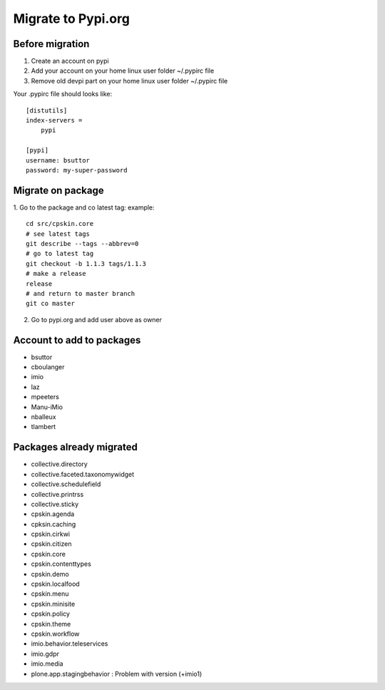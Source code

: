 Migrate to Pypi.org
===================

Before migration
----------------

1. Create an account on pypi
2. Add your account on your home linux user folder ~/.pypirc file
3. Remove old devpi part on your home linux user folder ~/.pypirc file

Your .pypirc file should looks like::

    [distutils]
    index-servers =
        pypi

    [pypi]
    username: bsuttor
    password: my-super-password


Migrate on package
------------------

1. Go to the package and co latest tag:
example::
    cd src/cpskin.core
    # see latest tags
    git describe --tags --abbrev=0
    # go to latest tag
    git checkout -b 1.1.3 tags/1.1.3
    # make a release
    release
    # and return to master branch
    git co master

2. Go to pypi.org and add user above as owner

Account to add to packages
--------------------------

- bsuttor
- cboulanger
- imio
- laz
- mpeeters
- Manu-iMio
- nballeux
- tlambert


Packages already migrated
-------------------------

- collective.directory
- collective.faceted.taxonomywidget
- collective.schedulefield
- collective.printrss
- collective.sticky
- cpskin.agenda
- cpksin.caching
- cpskin.cirkwi
- cpskin.citizen
- cpskin.core
- cpskin.contenttypes
- cpskin.demo
- cpskin.localfood
- cpskin.menu
- cpskin.minisite
- cpskin.policy
- cpskin.theme
- cpskin.workflow
- imio.behavior.teleservices
- imio.gdpr
- imio.media
- plone.app.stagingbehavior : Problem with version (+imio1)

